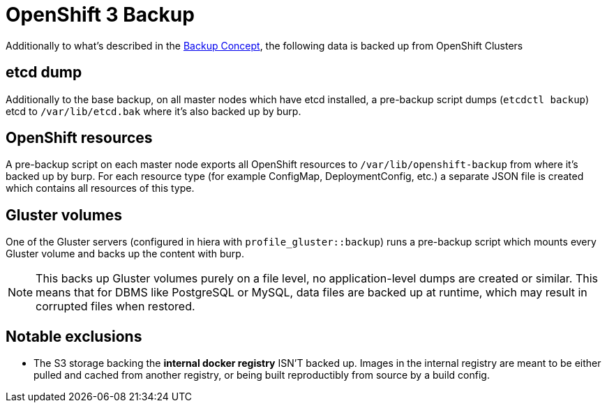 = OpenShift 3 Backup

Additionally to what's described in the xref:backup_concept.adoc[Backup Concept], the following data is backed up from OpenShift Clusters

== etcd dump

Additionally to the base backup, on all master nodes which have etcd installed, a pre-backup script dumps (`etcdctl backup`) etcd to `/var/lib/etcd.bak` where it's also backed up by burp.

== OpenShift resources

A pre-backup script on each master node exports all OpenShift resources to `/var/lib/openshift-backup` from where it's backed up by burp. For each resource type (for example ConfigMap, DeploymentConfig, etc.) a separate JSON file is created which contains all resources of this type.

== Gluster volumes

One of the Gluster servers (configured in hiera with `profile_gluster::backup`) runs a pre-backup script which mounts every Gluster volume and backs up the content with burp.

NOTE: This backs up Gluster volumes purely on a file level, no application-level dumps are created or similar. This means that for DBMS like PostgreSQL or MySQL, data files are backed up at runtime, which may result in corrupted files when restored.

== Notable exclusions

* The S3 storage backing the *internal docker registry* ISN'T backed up. Images in the internal registry are meant to be either pulled and cached from another registry, or being built reproductibly from source by a build config.
